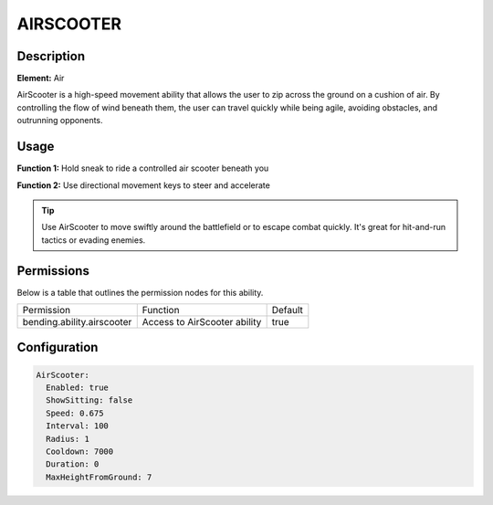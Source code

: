 .. airscooter:
############
AIRSCOOTER
############

Description
###########

**Element:** Air

AirScooter is a high-speed movement ability that allows the user to zip across the ground on a cushion of air. By controlling the flow of wind beneath them, the user can travel quickly while being agile, avoiding obstacles, and outrunning opponents.

Usage
#####

**Function 1:** Hold sneak to ride a controlled air scooter beneath you

**Function 2:** Use directional movement keys to steer and accelerate

.. tip:: Use AirScooter to move swiftly around the battlefield or to escape combat quickly. It's great for hit-and-run tactics or evading enemies.

Permissions
###########
Below is a table that outlines the permission nodes for this ability.

+-------------------------------------+-------------------------------+---------+
| Permission                          | Function                      | Default |
+-------------------------------------+-------------------------------+---------+
| bending.ability.airscooter          |  Access to AirScooter ability | true    |
+-------------------------------------+-------------------------------+---------+

Configuration
#############

.. code:: YAML

    AirScooter:
      Enabled: true
      ShowSitting: false
      Speed: 0.675
      Interval: 100
      Radius: 1
      Cooldown: 7000
      Duration: 0
      MaxHeightFromGround: 7
